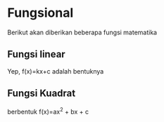* Fungsional

Berikut akan diberikan beberapa fungsi matematika

** Fungsi linear

Yep, f(x)=kx+c adalah bentuknya

** Fungsi Kuadrat

berbentuk f(x)=ax^2 + bx + c

